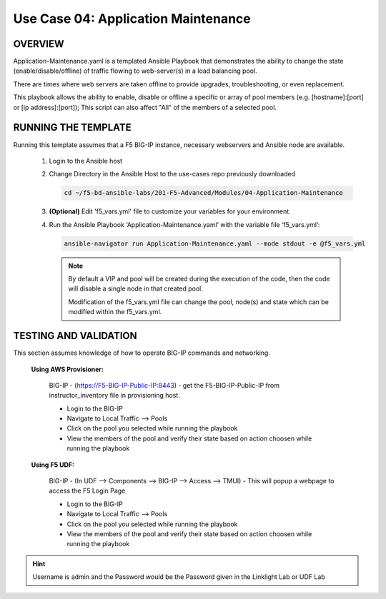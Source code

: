 Use Case 04: Application Maintenance
====================================

OVERVIEW
--------

Application-Maintenance.yaml is a templated Ansible Playbook that demonstrates the ability to change the state (enable/disable/offline) of traffic flowing to web-server(s) in a load balancing pool.

There are times where web servers are taken offline to provide upgrades, troubleshooting, or even replacement. 

This playbook allows the ability to enable, disable or offline a specific or array of pool members (e.g. [hostname]:[port] or [ip address]:[port]); This script can also affect "All" of the members of a selected pool.

RUNNING THE TEMPLATE
--------------------

Running this template assumes that a F5 BIG-IP instance, necessary webservers and Ansible node are available. 

   1. Login to the Ansible host

   2. Change Directory in the Ansible Host to the use-cases repo previously downloaded

      .. code:: bash
      
         cd ~/f5-bd-ansible-labs/201-F5-Advanced/Modules/04-Application-Maintenance


   3. **(Optional)** Edit 'f5_vars.yml' file to customize your variables for your environment. 

   4. Run the Ansible Playbook ‘Application-Maintenance.yaml’ with the variable file ‘f5_vars.yml’:

      .. code:: bash

         ansible-navigator run Application-Maintenance.yaml --mode stdout -e @f5_vars.yml

      .. note::

         By default a VIP and pool will be created during the execution of the code, then the code will disable a single node in that created pool.
         
         Modification of the f5_vars.yml file can change the pool, node(s) and state which can be modified within the f5_vars.yml.

   
TESTING AND VALIDATION
----------------------

This section assumes knowledge of how to operate BIG-IP commands and networking.

   **Using AWS Provisioner:**

      BIG-IP - (https://F5-BIG-IP-Public-IP:8443) - get the F5-BIG-IP-Public-IP from instructor_inventory file in provisioning host.

      - Login to the BIG-IP
      - Navigate to Local Traffic --> Pools
      - Click on the pool you selected while running the playbook
      - View the members of the pool and verify their state based on action choosen while running the playbook

   **Using F5 UDF:**

      BIG-IP - (In UDF --> Components --> BIG-IP --> Access --> TMUI)  - This will popup a webpage to access the F5 Login Page

      - Login to the BIG-IP
      - Navigate to Local Traffic --> Pools
      - Click on the pool you selected while running the playbook
      - View the members of the pool and verify their state based on action choosen while running the playbook

.. hint::

   Username is admin and the Password would be the Password given in the Linklight Lab or UDF Lab